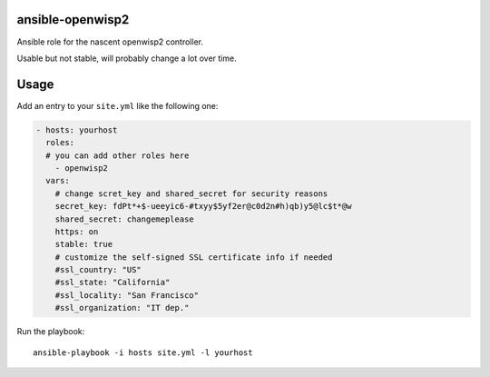 ansible-openwisp2
=================

Ansible role for the nascent openwisp2 controller.

Usable but not stable, will probably change a lot over time.

Usage
=====

Add an entry to your ``site.yml`` like the following one:

.. code-block:: yaml

    - hosts: yourhost
      roles:
      # you can add other roles here
        - openwisp2
      vars:
        # change scret_key and shared_secret for security reasons
        secret_key: fdPt*+$-ueeyic6-#txyy$5yf2er@c0d2n#h)qb)y5@lc$t*@w
        shared_secret: changemeplease
        https: on
        stable: true
        # customize the self-signed SSL certificate info if needed
        #ssl_country: "US"
        #ssl_state: "California"
        #ssl_locality: "San Francisco"
        #ssl_organization: "IT dep."

Run the playbook::

    ansible-playbook -i hosts site.yml -l yourhost
